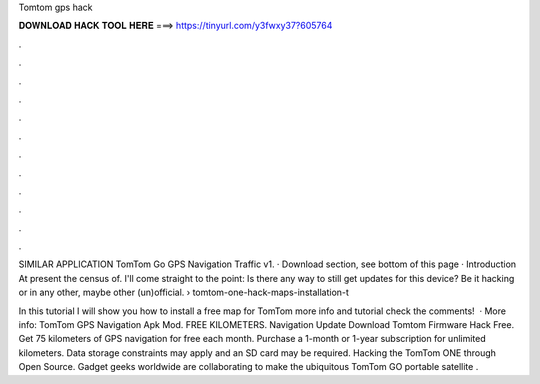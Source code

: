Tomtom gps hack



𝐃𝐎𝐖𝐍𝐋𝐎𝐀𝐃 𝐇𝐀𝐂𝐊 𝐓𝐎𝐎𝐋 𝐇𝐄𝐑𝐄 ===> https://tinyurl.com/y3fwxy37?605764



.



.



.



.



.



.



.



.



.



.



.



.

SIMILAR APPLICATION TomTom Go GPS Navigation Traffic v1. · Download section, see bottom of this page · Introduction At present the census of. I'll come straight to the point: Is there any way to still get updates for this device? Be it hacking or in any other, maybe other (un)official.  › tomtom-one-hack-maps-installation-t

In this tutorial I will show you how to install a free map for TomTom  more info and tutorial check the comments!  · More info: TomTom GPS Navigation Apk Mod. FREE KILOMETERS. Navigation Update Download Tomtom Firmware Hack Free. Get 75 kilometers of GPS navigation for free each month. Purchase a 1-month or 1-year subscription for unlimited kilometers. Data storage constraints may apply and an SD card may be required. Hacking the TomTom ONE through Open Source. Gadget geeks worldwide are collaborating to make the ubiquitous TomTom GO portable satellite .

